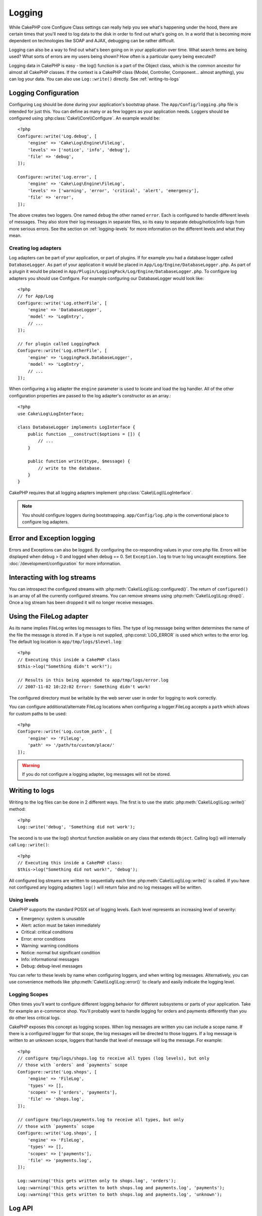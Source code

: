Logging
#######

While CakePHP core Configure Class settings can really help you see
what's happening under the hood, there are certain times that
you'll need to log data to the disk in order to find out what's
going on. In a world that is becoming more dependent on
technologies like SOAP and AJAX, debugging can be rather
difficult.

Logging can also be a way to find out what's been going on in your
application over time. What search terms are being used? What sorts
of errors are my users being shown? How often is a particular query
being executed?

Logging data in CakePHP is easy - the log() function is a part of
the Object class, which is the common ancestor for almost all
CakePHP classes. If the context is a CakePHP class (Model,
Controller, Component... almost anything), you can log your data.
You can also use ``Log::write()`` directly. See :ref:`writing-to-logs`

.. _log-configuration:

Logging Configuration
=====================

Configuring ``Log`` should be done during your application's bootstrap phase.
The ``App/Config/logging.php`` file is intended for just this.  You can define
as many or as few loggers as your application needs.  Loggers should be
configured using :php:class:`Cake\\Core\\Configure`. An example would be::

    <?php
    Configure::write('Log.debug', [
        'engine' => 'Cake\Log\Engine\FileLog',
        'levels' => ['notice', 'info', 'debug'],
        'file' => 'debug',
    ]);

    Configure::write('Log.error', [
        'engine' => 'Cake\Log\Engine\FileLog',
        'levels' => ['warning', 'error', 'critical', 'alert', 'emergency'],
        'file' => 'error',
    ]);

The above creates two loggers.  One named ``debug`` the other named ``error``.
Each is configured to handle different levels of messages. They also store their
log messages in separate files, so its easy to separate debug/notice/info logs
from more serious errors. See the section on :ref:`logging-levels` for more
information on the different levels and what they mean.

Creating log adapters
---------------------

Log adapters can be part of your application, or part of
plugins. If for example you had a database logger called
``DatabaseLogger``. As part of your application it would be placed
in ``App/Log/Engine/DatabaseLogger.php``. As part of a plugin it
would be placed in
``App/Plugin/LoggingPack/Log/Engine/DatabaseLogger.php``. To configure log
adapters you should use Configure.  For example confguring our DatabaseLogger
would look like::

    <?php
    // for App/Log
    Configure::write('Log.otherFile', [
        'engine' => 'DatabaseLogger',
        'model' => 'LogEntry',
        // ...
    ]);
    
    // for plugin called LoggingPack
    Configure::write('Log.otherFile', [
        'engine' => 'LoggingPack.DatabaseLogger',
        'model' => 'LogEntry',
        // ...
    ]);

When configuring a log adapter the ``engine`` parameter is used to
locate and load the log handler. All of the other configuration
properties are passed to the log adapter's constructor as an array.::

    <?php
    use Cake\Log\LogInterface;

    class DatabaseLogger implements LogInterface {
        public function __construct($options = []) {
            // ...
        }

        public function write($type, $message) {
            // write to the database.
        }
    }

CakePHP requires that all logging adapters implement
:php:class:`Cake\\Log\\LogInterface`.

.. note::

    You should configure loggers during bootstrapping. ``app/Config/log.php`` is the
    conventional place to configure log adapters.


Error and Exception logging
===========================

Errors and Exceptions can also be logged.  By configuring the 
co-responding values in your core.php file.  Errors will be 
displayed when debug > 0 and logged when debug == 0. Set ``Exception.log``
to true to log uncaught exceptions. See :doc:`/development/configuration`
for more information.

Interacting with log streams
============================

You can introspect the configured streams with
:php:meth:`Cake\\Log\\Log::configured()`. The return of ``configured()`` is an
array of all the currently configured streams. You can remove
streams using :php:meth:`Cake\\Log\\Log::drop()`. Once a log stream has been
dropped it will no longer receive messages.


Using the FileLog adapter
=========================

As its name implies FileLog writes log messages to files. The type of log
message being written determines the name of the file the message is stored in.
If a type is not supplied, :php:const:`LOG_ERROR` is used which writes to the
error log. The default log location is ``app/tmp/logs/$level.log``::

    <?php
    // Executing this inside a CakePHP class
    $this->log("Something didn't work!");
    
    // Results in this being appended to app/tmp/logs/error.log
    // 2007-11-02 10:22:02 Error: Something didn't work!

The configured directory must be writable by the web server user in
order for logging to work correctly.

You can configure additional/alternate FileLog locations when configuring
a logger.FileLog accepts a ``path`` which allows for
custom paths to be used::

    <?php
    Configure::write('Log.custom_path', [
        'engine' => 'FileLog',
        'path' => '/path/to/custom/place/'
    ]);

.. warning::
    If you do not configure a logging adapter, log messages will not be stored.

.. _writing-to-logs:

Writing to logs
===============

Writing to the log files can be done in 2 different ways. The first
is to use the static :php:meth:`Cake\\Log\\Log::write()` method::

    <?php
    Log::write('debug', 'Something did not work');

The second is to use the log() shortcut function available on any
class that extends ``Object``. Calling log() will internally call
``Log::write()``::

    <?php
    // Executing this inside a CakePHP class:
    $this->log("Something did not work!", 'debug');

All configured log streams are written to sequentially each time
:php:meth:`Cake\\Log\\Log::write()` is called. If you have not configured any
logging adapters ``log()`` will return false and no log messages will be
written.

.. _logging-levels:

Using levels
------------

CakePHP supports the standard POSIX set of logging levels. Each level represents
an increasing level of severity:

* Emergency: system is unusable
* Alert: action must be taken immediately
* Critical: critical conditions
* Error: error conditions
* Warning: warning conditions
* Notice: normal but significant condition
* Info: informational messages
* Debug: debug-level messages

You can refer to these levels by name when configuring loggers, and when writing
log messages.  Alternatively, you can use convenience methods like
:php:meth:`Cake\\Log\\Log::error()` to clearly and easily indicate the logging
level.

.. _logging-scopes:

Logging Scopes
--------------

Often times you'll want to configure different logging behavior for different
subsystems or parts of your application.  Take for example an e-commerce shop.
You'll probably want to handle logging for orders and payments differently than
you do other less critical logs.

CakePHP exposes this concept as logging scopes.  When log messages are written
you can include a scope name.  If there is a configured logger for that scope,
the log messages will be directed to those loggers.  If a log message is written
to an unknown scope, loggers that handle that level of message will log the
message. For example::

    <?php
    // configure tmp/logs/shops.log to receive all types (log levels), but only
    // those with `orders` and `payments` scope
    Configure::write('Log.shops', [
        'engine' => 'FileLog',
        'types' => [],
        'scopes' => ['orders', 'payments'],
        'file' => 'shops.log',
    ]);

    // configure tmp/logs/payments.log to receive all types, but only
    // those with `payments` scope
    Configure::write('Log.shops', [
        'engine' => 'FileLog',
        'types' => [],
        'scopes' => ['payments'],
        'file' => 'payments.log',
    ]);

    Log::warning('this gets written only to shops.log', 'orders');
    Log::warning('this gets written to both shops.log and payments.log', 'payments');
    Log::warning('this gets written to both shops.log and payments.log', 'unknown');

Log API
===========

.. php:namespace:: Cake\Log

.. php:class:: Log

    A simple class for writing to logs.

.. php:staticmethod:: configured()

    :returns: An array of configured loggers.

    Get the names of the configured loggers.

.. php:staticmethod:: drop($name)

    :param string $name: Name of the logger you wish to no longer receive
        messages.

.. php:staticmethod:: write($level, $message, $scope = array())

    Write a message into all the configured loggers.
    $level indicates the level of log message being created.
    $message is the message of the log entry being written to.

.. php:staticmethod:: levels()

Call this method without arguments, eg: `Log::levels()` to obtain current
level configuration.

.. php:staticmethod:: enabled($streamName)

    Checks wether $streamName is enable

    :returns: boolean

.. php:staticmethod:: enable($streamName)

    Enable stream $streamName

.. php:staticmethod:: disable($streamName)

    Disable stream $streamName

.. php:staticmethod:: engine($name, $engine = null)

    Fetch a connected logger by configuration name, or insert/replace
    a logger. Analogous to :php:meth:`Cake\\Cache\\Cache::engine()`.

    .. versionadded: 3.0

Convenience methods
-------------------

The following convenience methods were added to log `$message` with the
appropriate log level.

.. php:staticmethod:: emergency($message, $scope = array())
.. php:staticmethod:: alert($message, $scope = array())
.. php:staticmethod:: critical($message, $scope = array())
.. php:staticmethod:: error($message, $scope = array())
.. php:staticmethod:: warning($message, $scope = array())
.. php:staticmethod:: notice($message, $scope = array())
.. php:staticmethod:: debug($message, $scope = array())
.. php:staticmethod:: info($message, $scope = array())

Log adapter interface
=====================

.. php:interface:: LogInterface

    This interface is required for logging adapters.

.. php:method:: write($type, $message)

    Write a message to the log storage system. ``$type`` will be the level of
    the log message.  ``$message`` will be the content of the log message.

.. meta::
    :title lang=en: Logging
    :description lang=en: Log CakePHP data to the disk to help debug your application over longer periods of time.
    :keywords lang=en: cakephp logging,log errors,debug,logging data,cakelog class,ajax logging,soap logging,debugging,logs
